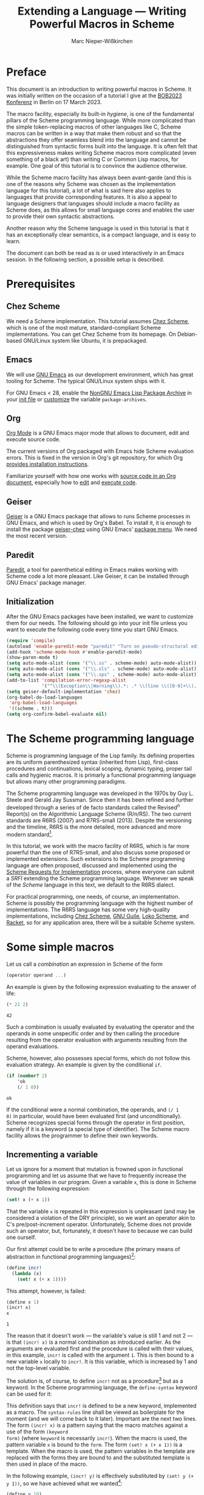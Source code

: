 #+TITLE: Extending a Language --- Writing Powerful Macros in Scheme
#+AUTHOR: Marc Nieper-Wißkirchen
#+EMAIL: marc@nieper-wisskirchen.de

#+PROPERTY: header-args:scheme :session *session*

* Preface

This document is an introduction to writing powerful macros in Scheme.
It was initially written on the occasion of a tutorial I give at the
[[https://bobkonf.de/2023/en/][BOB2023 Konferenz]] in Berlin on 17 March 2023.

The macro facility, especially its built-in /hygiene/, is one of the
fundamental pillars of the Scheme programming language.  While more
complicated than the simple token-replacing macros of other languages
like C, Scheme macros can be written in a way that make them robust
and so that the abstractions they offer seamless blend into the
language and cannot be distinguished from syntactic forms built into
the language.  It is often felt that this expressiveness makes writing
Scheme macros more complicated (even something of a black art) than
writing C or Common Lisp macros, for example.  One goal of this
tutorial is to convince the audience otherwise.

While the Scheme macro facility has always been avant-garde (and this
is one of the reasons why Scheme was chosen as the implementation
language for this tutorial), a lot of what is said here also applies
to languages that provide corresponding features.  It is also a appeal
to language designers that languages should include a macro facility
as Scheme does, as this allows for small language cores and enables
the user to provide their own syntactic abstractions.

Another reason why the Scheme language is used in this tutorial is
that it has an exceptionally clear semantics, is a compact language,
and is easy to learn.

The document can both be read as is or used interactively in an Emacs
session.  In the following section, a possible setup is described.

* Prerequisites

** Chez Scheme

We need a Scheme implementation.  This tutorial assumes [[https://cisco.github.io/ChezScheme/][Chez Scheme]],
which is one of the most mature, standard-compliant Scheme
implementations.  You can get Chez Scheme from its homepage.  On
Debian-based GNU/Linux system like Ubuntu, it is prepackaged.

** Emacs

We will use [[https://www.gnu.org/software/emacs/][GNU Emacs]] as our development environment, which has great
tooling for Scheme.  The typical GNU/Linux system ships with it.

For GNU Emacs < 28, enable the [[https://elpa.nongnu.org/][NonGNU Emacs Lisp Package Archive]] in
your [[https://www.gnu.org/software/emacs/manual/html_node/emacs/Init-File.html][init file]] or [[https://www.gnu.org/software/emacs/manual/html_node/emacs/Easy-Customization.html][customize]] the variable ~package-archives~.

** Org

[[https://orgmode.org/][Org Mode]] is a GNU Emacs major mode that allows to document, edit and
execute source code.

The current versions of Org packaged with Emacs hide Scheme evaluation
errors.  This is fixed in the version in Org's git repository, for
which Org [[https://orgmode.org/org.html#Installation][provides installation instructions]].

Familiarize yourself with how one works with [[https://orgmode.org/org.html#Working-with-Source-Code][source code in an Org
document]], especially how to [[https://orgmode.org/org.html#Editing-Source-Code][edit]] and [[https://orgmode.org/org.html#Evaluating-Code-Blocks][execute code]].

** Geiser

[[https://www.nongnu.org/geiser/][Geiser]] is a GNU Emacs package that allows to runs Scheme processes in
GNU Emacs, and which is used by Org's Babel.  To install it, it is
enough to install the package [[https://gitlab.com/emacs-geiser/chez/-/blob/master/geiser-chez.el][geiser-chez]] using GNU Emacs' [[https://www.gnu.org/software/emacs/manual/html_node/emacs/Package-Menu.html][package
menu]].  We need the most recent version.

** Paredit

[[https://paredit.org/][Paredit]], a tool for parenthetical editing in Emacs makes working with
Scheme code a lot more pleasant.  Like Geiser, it can be installed
through GNU Emacs' package manager.

** Initialization

After the GNU Emacs packages have been installed, we want to customize
them for our needs.  The following should go into your init file
unless you want to execute the following code every time you start GNU
Emacs.

#+BEGIN_SRC emacs-lisp :results none
  (require 'compile)
  (autoload 'enable-paredit-mode "paredit" "Turn on pseudo-structural editing of Lisp code" t)
  (add-hook 'scheme-mode-hook #'enable-paredit-mode)
  (show-paren-mode t)
  (setq auto-mode-alist (cons '("\\.ss" . scheme-mode) auto-mode-alist))
  (setq auto-mode-alist (cons '("\\.sls" . scheme-mode) auto-mode-alist))
  (setq auto-mode-alist (cons '("\\.sps" . scheme-mode) auto-mode-alist))
  (add-to-list 'compilation-error-regexp-alist
               '("^\\(Exception\\|Warning\\).*: .* \\(line \\([0-9]+\\), char \\([0-9]+\\) of \\(.*\\)\\)" 5 3 4 nil 2))
  (setq geiser-default-implementation 'chez)
  (org-babel-do-load-languages
   'org-babel-load-languages
   '((scheme . t)))
  (setq org-confirm-babel-evaluate nil)
#+END_SRC

* The Scheme programming language

Scheme is programming language of the Lisp family.  Its defining
properties are its uniform parenthesized syntax (inherited from Lisp),
first-class procedures and continuations, lexical scoping, dynamic
typing, proper tail calls and hygienic macros.  It is primarly a
functional programming language but allows many other programming
paradigms.

The Scheme programming language was developed in the 1970s by Guy
L. Steele and Gerald Jay Sussman.  Since then it has been refined and
further developed through a series of de facto standards called the
Revised^{/n/} Report(s) on the Algorithmic Language Scheme (R/n/RS).
The two current standards are R6RS (2007) and R7RS-small (2013).
Despite the versioning and the timeline, R6RS is the more detailed,
more advanced and more modern standard[fn:1].

In this tutorial, we work with the macro facility of R6RS, which is
far more powerful than the one of R7RS-small, and also discuss some
proposed or implemented extensions.  Such extensions to the Scheme
programming language are often proposed, discussed and implemented
using the [[https://srfi.schemers.org/][Scheme Requests for Implementation]] process, where everyone
can submit a /SRFI/ extending the Scheme programming language.
Whenever we speak of the /Scheme/ language in this text, we default to
the R6RS dialect.

For practical programming, one needs, of course, an implementation.
Scheme is possibly the programming language with the highest number of
implementations.  The R6RS language has some very high-quality
implementations, including [[https://cisco.github.io/ChezScheme/][Chez Scheme]], [[https://www.gnu.org/software/guile/][GNU Guile]], [[https://scheme.fail/][Loko Scheme]], and [[https://racket-lang.org/][Racket]],
so for any application area, there will be a suitable Scheme system.

* Some simple macros

Let us call a /combination/ an expression in Scheme of the form

#+BEGIN_SRC scheme :eval no
  (operator operand ...)
#+END_SRC

An example is given by the following expression evaluating to the answer of life:

#+BEGIN_SRC scheme :exports both :wrap example
  (* 21 2)
#+END_SRC

#+RESULTS:
#+begin_example
42
#+end_example

Such a combination is usually evaluated by evaluating the operator and
the operands in some unspecific order and by then calling the
procedure resulting from the operator evaluation with arguments
resulting from the operand evaluations.

Scheme, however, also possesses special forms, which do not follow
this evaluation strategy.  An example is given by the conditional ~if~.
#+BEGIN_SRC scheme :exports both :wrap example
  (if (number? 2)
      'ok
      (/ 1 0))
#+END_SRC

#+RESULTS:
#+begin_example
ok
#+end_example

If the conditional were a normal combination, the operands, and ~(/ 1
0)~ in particular, would have been evaluated first (and
unconditionally).  Scheme recognizes special forms through the
operator in first position, namely if it is a keyword (a special type
of identifier).  The Scheme macro facility allows the programmer to
define their own keywords.

** Incrementing a variable

Let us ignore for a moment that mutation is frowned upon in functional
programming and let us assume that we have to frequently increase the
value of variables in our program.  Given a variable ~x~, this is done
in Scheme through the following expression:
#+BEGIN_SRC scheme :eval no
  (set! x (+ x 1))
#+END_SRC
That the variable ~x~ is repeated in this expression is unpleasant
(and may be considered a violation of the DRY principle), so we want
an operator akin to C's pre/post-increment operator.  Unfortunately,
Scheme does not provide such an operator, but, fortunately, it doesn't
have to because we can build one ourself.

Our first attempt could be to write a procedure (the primary means of
abstraction in functional programming languages)[fn:4]:
#+BEGIN_SRC scheme :results silent
  (define incr!
    (lambda (x)
      (set! x (+ x 1))))
#+END_SRC

This attempt, however, is failed:
#+BEGIN_SRC scheme :exports both :wrap example
  (define x 1)
  (incr! x)
  x
#+END_SRC

#+RESULTS:
#+begin_example
1
#+end_example

The reason that it doesn't work --- the variable's value is still 1
and not 2 --- is that ~(incr! x)~ is a normal combination as
introduced earlier.  As the arguments are evaluated first and the
procedure is called with their values, in this example, ~incr!~ is
called with the argument ~1~.  This is then bound to a new variable
~x~ locally to ~incr!~.  It is this variable, which is increased by 1
and not the top-level variable.

The solution is, of course, to define ~incr!~ not as a procedure[fn:2]
but as a keyword.  In the Scheme programming language, the
~define-syntax~ keyword can be used for it:

#+BEGIN_SRC scheme :exports :results silent
  (define-syntax incr!
    (syntax-rules ()
      ((incr! x)
       (set! x (+ x 1)))))
#+END_SRC

This definition says that ~incr!~ is defined to be a new keyword,
implemented as a macro.  The ~syntax-rules~ line shall be viewed as
boilerplate for the moment (and we will come back to it later).
Important are the next two lines.  The form ~(incr! x)~ is a pattern
saying that the macro matches against a use of the form ~(keyword
form)~ (where ~keyword~ is necessarily ~incr!~).  When the macro is
used, the pattern variable ~x~ is bound to the ~form~.  The form
~(set! x (+ x 1))~ is a template.  When the macro is used, the pattern
variables in the template are replaced with the forms they are bound
to and the substituted template is then used in place of the macro.

In the following example, ~(incr! y)~ is effectively substituted by
~(set! y (+ y 1))~, so we have achieved what we wanted[fn:3]:

#+BEGIN_SRC scheme :exports both :wrap example
  (define y 10)
  (incr! y)
  y
#+END_SRC

#+RESULTS:
#+begin_example
11
#+end_example

As a side note, we see from the discussion that ~set!~ is another
keyword (like ~if~, it cannot be a procedure for the same reasons why
our attempt to write ~incr!~ as a procedure doesn't work).

As any other identifier in Scheme, the identifier ~set!~ can also be
rebound as in the following example:

#+BEGIN_SRC scheme :exports both :wrap example
  (let ([set! (lambda (x y) (+ x y))])
    (define x 1)
    (set! x 2))
#+END_SRC

#+RESULTS:
#+begin_example
3
#+end_example

In the body of the ~let~ form, ~set!~ has lost its usual meaning and
is bound to a procedure adding its two arguments.  It is most
interesting to see what happens when we use our ~incr!~ macro, which
refers to ~set!~, in the body of the ~let~ form:

#+BEGIN_SRC scheme :exports both :wrap example
  (let ([set! (lambda (x y) (/ 1 0))])
    (define x 1)
    (incr! x)
    x)
#+END_SRC

#+RESULTS:
#+begin_example
2
#+end_example

This example yields the correct result ~2~, although calling ~set!~
within the ~let~ body would raise an exception.  The reason for this
is the already mentioned hygiene of Scheme macros.  The identifier
~set!~ in the output of the ~incr!~ macro didn't occur in its input
but came from the macro definition.  Scheme macro hygiene now ensures
that it still refers to the lexical binding it had where it occured in
the program source.  Note that the C preprocessor --- as an example
for a very simple, if not primitive macro facility --- wouldn't have
ensured it.  Whether a C macro works correctly or not often depends on
the lexical environment of the macro use site.

We say that hygienic Scheme macros are referentially transparent.
This is already known from procedures in functional programming
languages and lexical scoping:

#+BEGIN_SRC scheme :results scalar :exports both :wrap example
  (define f
    (let ([x 1])
      (lambda () x)))

  (list (f)
        (let ([x 2])
          (f)))
#+END_SRC

#+RESULTS:
#+begin_example
(1 1)
#+end_example

Wherever the procedure ~f~ is called, it always evaluates to ~1~.

We finish this subsection with another example of hygiene:

#+BEGIN_SRC scheme :exports both :wrap example
  (let ([set! 2])
    (incr! set!)
    set!)
#+END_SRC

#+RESULTS:
#+begin_example
3
#+end_example

The result, which is the increment of the original value of the
variable ~set!~ by one, can again be explained by hygiene and by
distinguishing the identifier ~set!~ that appears in the macro use and
the same-named identifier ~set!~ appearing in the macro source.
Without distinguishing both, the macro use ~(incr! set!)~ is
transcribed to ~(set! set! (+ set! 1))~.  In this transcription, the
first ~set!~ originates from the macro transformer and thus still
refers to the lexical binding it had at that place.  The other two
occurrences of ~set!~ are copies from the macro input and thus refer
to the lexical binding of ~set!~ as a let-bound variable.

** A tracing ~let~

Simple loops are often written using the named ~let~ form as in the following example:
#+BEGIN_SRC scheme :results silent
  (define fact
    (lambda (n)
      (let f ([n n] [a 1])
        (if (zero? n)
            a
            (f (- n 1) (* a n))))))
#+END_SRC

In order to facilitate debugging, let us define a version of the named
~let~ form that prints the arguments with which the loop recursion is
entered and with which it is exited[fn:5].  As ~let~ is a special
form, this has to be a special form as well, so let us write our second macro:

#+BEGIN_SRC scheme :results silent
  ;; A form of a named let that prints information about each recursive
  ;; call.
  (define-syntax trace-let
    (syntax-rules ()
      [(trace-let name ([var expr] ...) body1 ... body2)
       (let f ([depth 0] [var expr] ...)
         (define name
           (lambda (var ...)
             (f (+ depth 1) var ...)))
         (indent depth)
         (display "(")
         (display 'name)
         (begin
           (display " ")
           (display var))
         ...
         (display ")")
         (newline)
         (call-with-values
             (lambda ()
               body1 ... body2)
           (lambda val*
             (indent depth)
             (fold-left
              (lambda (sep val)
                (display sep)
                (display val)
                " ")
              "" val*)
             (newline)
             (apply values val*))))]))

  ;; Helper procedure referenced by the macro output of the macro above.
  (define indent
    (let ([pattern "| "])
      (lambda (depth)
        (do ([i 0 (+ i 1)])
            ((> i depth))
          (display (string-ref pattern (mod i 2)))))))
#+END_SRC

In this macro, the pattern is given by ~(trace-let name ([var expr]
...) body1 ... body2)~, while the template makes up the bulk of the
macro.  Already in the pattern, we see a new syntax, the ellipsis
~...~.  It means that the subpattern preceding it may appear repeated
zero or more times in the input.  When such a subpattern is matched,
the contained pattern variables represent lists of forms.

In the template, the ellipsis means to repeat the preceding
subtemplate as many times as the pattern variables contained in it
represent forms.  For this to work, every such subtemplate has to
contain at least one pattern variable, obviously, and all pattern
variables contained in it have to represent lists of forms of the same
length.

Note the occurrence of ~begin~ in the macro.  Normally, in a procedure
body, ~(begin expression ...)~ is equivalent to the list of
~expressions~, here, however, we have to use it.  The reason is that
following ellipsis refers the immediately preceding subtemplate, so it
is crucial that the two display commands (which we both want to
repeated once per variable) appear in a single form.

When we run the following test, we see the given result printed.

#+BEGIN_SRC scheme :exports both :results output :wrap example
  (define fact
    (lambda (n)
      (trace-let f ([n n])
        (if (zero? n)
            1
            (* (f (- n 1)) n)))))
  (fact 3)
#+END_SRC

#+RESULTS:
#+begin_example
|(f 3)
| (f 2)
| |(f 1)
| | (f 0)
| | 1
| |1
| 2
|6
#+end_example

We can demonstrate another facet of hygiene with this particular
macro.  In the macro template, which is part of the macro's source,
the identifier ~f~ is introduced and is bound by ~let~ appearing next
to in the source.  In the particular use of the macro above, the
pattern variable ~name~ represents another identifier name ~f~, namely
the identifier with that name that appears in the macro use.  Although
~f~ coming from the macro use is bound in the macro output within the
scope of the binding of ~f~ coming from the macro text, it does not
shadow the other ~f~ as this would be a violation of hygiene.
Instead, the identifier ~f~ coming from the macro text is renamed by
the Scheme macro expander, at least conceptually (as it isn't inserted
as a free identifier, the precise name obviously doesn't matter).

The ellipsis can also be used to turn our ~incr!~ macro into one that
accepts more than one variable to increment:

#+BEGIN_SRC scheme :results silent
  (define-syntax incr!
    (syntax-rules ()
      ((incr! x ...)
       (begin
         (set! x (+ x 1))
         ...))))
#+END_SRC

Let us briefly test our new extended macro:

#+BEGIN_SRC scheme :results scalar :exports both :wrap example
  (define x 10)
  (define y 20)
  (incr! x y)
  (list x y)
#+END_SRC

#+RESULTS:
#+begin_example
(11 21)
#+end_example

The role of ~begin~ in the macro definition of the extended ~incr!~
differs from the role in our previous use of ~begin~.  Here it is used
to solve the problem that the template that prescribes the macro
output has to be a single form.

One can also write the multi-variable ~incr!~ macro without the
ellipsis by letting the macro expand into itself.  This is not
necessarily how one would do it, but here it serves as a demonstration
for further macro techniques:

#+BEGIN_SRC scheme :results silent
  (define-syntax incr!
    (syntax-rules ()
      ((incr!)
       (values))
      ((incr! x . x*)
       (begin
         (set! x (+ x 1))
         (incr! . x*)))))
#+END_SRC

First of all, this is our first macro with two transcription /rules/,
where each rule consists of a pattern and of a template.  The pattern
of the first rule is ~(incr!)~, the pattern of the second rule is
~(incr! x . x*)~.  Scheme's macro expander tries to match the macro
input against the patterns in the order in which the patterns appear
in the ~syntax-rules~ form.

The second new thing is a a pattern of the form ~(incr! x . x*)~,
which matches an (improper) list of at least two elements, the first
being the macro keyword and the second one being bound to the pattern
variable ~x~.  The rest arguments are bound as an (improper) list to
the pattern variable ~x*~.

Finally, this example demonstrates a recursive macro, that is a macro
that transforms the input into an instance of itself.  As long as the
output of a macro use involves a new macro use (possibly with the same
keyword), the Scheme expander continues with transcribing the macro.

Let us not forget to test the new version of the macro:

#+BEGIN_SRC scheme :results scalar :exports both :wrap example
  (define x 100)
  (define y 200)
  (incr! x y)
  (list x y)
#+END_SRC

#+RESULTS:
#+begin_example
(101 201)
#+end_example

** Accessing vector locations through variables

A /vector/ in Scheme is a collection of locations in the store that
can be linearly addressed.  A new vector can be allocated with the
~vector~ procedure:

#+BEGIN_SRC scheme :results scalar :exports both :wrap example
  (define v (vector 1 2 3))
  v
#+END_SRC

#+RESULTS:
#+begin_example
#(1 2 3)
#+end_example

Vector elements can be retrieved using ~vector-ref~ and mutated using ~vector-set!~:

#+BEGIN_SRC scheme :results scalar :exports both :wrap example
  (vector-ref v 2)
#+END_SRC

#+RESULTS:
#+begin_example
3
#+end_example

#+BEGIN_SRC scheme :results scalar :exports both :wrap example
  (vector-set! v 1 4)
  v
#+END_SRC

#+RESULTS:
#+begin_example
#(1 4 3)
#+end_example

Assume that we want to use our ~incr!~ macro to increase the value of
one vector element.  As ~incr!~ expects a variable as its argument, we
have make the locations associated to a vector accessible as if they
were backed up by a variable.  Another feature of the (R6RS) macro
system comes to our rescue:

#+BEGIN_SRC scheme :results scalar :exports both :wrap example
  (define-syntax v1
    (identifier-syntax
     [v1 (vector-ref v 1)]
     [(set! v1 expr) (vector-set! v 1 expr)]))
  (incr! v1)
  v
#+END_SRC

#+RESULTS:
#+begin_example
#(1 6 3)
#+end_example

This macro isn't written with ~syntax-rules~ but uses
~identifier-syntax~.  This is used to declare a keyword, ~v1~ in our
case, that is transcribed differently, depending on whether it appears
in the form ~v1~ or in the form ~(set! v1 expr)~ in the source code.

To access the zeroth or the second element of the vector ~v~, we could
define identifier macros ~v0~ and ~v2~ similar to ~v1~ but this would
mean mostly duplicating code and violating the DRY principle.  A
better approach is to use the Scheme macro system once more.  We
define a macro that, when used, defines a customized macro[fn:6]:

#+BEGIN_SRC scheme :results silent
  (define-syntax define-vector-reference
    (syntax-rules ()
      [(define-vector-reference var vec-expr idx-expr)
       (begin
         (define vec vec-expr)
         (define idx idx-expr)
         (define-syntax var
           (identifier-syntax
            [var (vector-ref vec idx)]
            [(set! var expr) (vector-set! vec idx expr)])))]))
#+END_SRC

We can now use this macro as follows:

#+BEGIN_SRC scheme :results scalar :exports both :wrap example
  (define-vector-reference initial-element v 0)
  (incr! initial-element)
  v
#+END_SRC

#+RESULTS:
#+begin_example
#(2 6 3)
#+end_example

Note that the arguments ~vec-expr~ and ~idx-expr~ can stand for
arbitrary expressions.  We evaluate these expressions once and store
their values in the variables ~vec~ and ~idx~ (which will be suitably
renamed by the macro expander so that they won't clash with user
defined identifiers with the same name).  If we didn't do this but
used ~vec-expr~ and ~idx-expr~ everywhere in place where ~vec~ and
~idx~ appeared in the defined macro, the vector and the index
expressions would be evaluated every time, the vector reference
variable would be accessed.

* Syntax objects

The Scheme reports define hygiene and referential transparency for
macros as follows:

- If a macro transformer inserts a binding for an identifier (variable
  or keyword) not appearing in the macro use, the identifier is in
  effect rename throughout its scope to avoid conflicts with other
  identifiers.

- If a macro transformer inserts a free reference to an identifier,
  the reference refers to the binding that was visible where the
  transformer was specified, regardless of any local bindings that may
  surround the use of the macro.

The examples of the previous section make it hopefully a bit clear
what is meant by these two points.  Nevertheless, one may think that
there still must be some magic at work and that it will be impossible
to prove anything about these macros.  The purpose of this section is
to disassemble everything and to explain what is going on under the
hood.

** Identifiers

The Lisp languages, and thus Scheme as well, are homoiconic
programming languages, which means that if the program's internal
representation is a datum of the language.  In first approximation,
the internal representation of a Scheme expression (as of a Scheme
program) is a Scheme datum value.  For example, the program
(expression)

#+BEGIN_SRC scheme :eval no
  (let ([x 1])
    (+ x 2))
#+END_SRC

is represented by a list whose first element is the symbol ~let~,
whose second element is a list of a list with two elements and whose
third element is a list of the three data ~+~, ~x~, and ~2~.

Due to existence of hygienic macros we have to amend this traditional
picture.  Consider the following example.

#+BEGIN_SRC scheme :eval no
  (let ([set! 10])
    (incr! set!)
    set!)
#+END_SRC

To evaluate the ~let~ expression, the macro use of ~incr!~ has to be
expanded first.  After the expansion, the expression would look like

#+BEGIN_SRC scheme :eval no
  (let ([set! 10])
    (set! set! (+ set! 1))
    set!)
#+END_SRC

if Scheme expressions were represented by Scheme datum values and
within, identifiers were represented by symbols.  It is obvious that
this cannot be how the Scheme expander works because there would be no
way to tell which copy of the symbol ~set!~ refers to which binding.
The point is that identifiers cannot be represented by symbols, which
only have a symbolic name.  Instead, to an /identifier/ both a
symbolic name and a lexical context are associated.  When the binding
of an identifier is looked up, it is looked up in the lexical context
associated with it.

In Scheme, symbols are first-class values.  The can be created using
the syntax ~(quote name)~, which can be abbreviated to ~'name~:

#+BEGIN_SRC scheme :results scalar :exports both :wrap example
  'red
#+END_SRC

#+RESULTS:
#+begin_example
red
#+end_example

The same is true for identifiers.  They are created just like symbols
but use the syntax ~(syntax identifier)~, which can be abbreviated to
~#'identifier~, instead:

#+BEGIN_SRC scheme :results scalar :exports both :wrap example
  #'x
#+END_SRC

#+RESULTS:
#+begin_example
#<syntax x>
#+end_example

(The format of the output, ~#<syntax x>~, is implementation-specific,
because identifiers are not Scheme datum values and thus have no
standardized or faithful written representation.)

Evaluating of the form ~(syntax x)~ (or ~#'x~) means the following for
the Scheme system: construct and return an identifier with the
symbolic name ~x~ and with the lexical context at the place of the ~x~
appearing in the ~syntax~ form.  We have to be aware of that the term
~identifier~ can be used in two (slightly) different contexts: When we
refer to ~set!~ as an identifier in the example above, we speak about
a token being part of the code.  When we refer to the expression ~#'x~
evaluating to an identifier, we speak about a value of the language.
The expression ~#'x~ contains an identifier in the first sense
(speaking about the language) and evaluates to an identifier (as a
value of the language).

The procedure ~syntax->datum~ can be used to convert an identifier to
a symbol, namely its underlying symbolic name:

#+BEGIN_SRC scheme :results scalar :exports both :wrap example
  (syntax->datum #'x)
#+END_SRC

#+RESULTS:
#+begin_example
x
#+end_example

There are no standard procedures that allow us to look up the binding
of an identifier, but we can compare identifiers.  Scheme defines two
equivalence relations, realized by the predicates ~bound-identifier=?~
and ~free-identifier=?~.  Two identifiers are "~bound-identifier=?~"
if they are interchangeable when they appear bound in the output of a
macro.  Two identifiers are "~free-identifier=?~" if they are
interchangeable when they appear free in the output of a macro.
Neither equivalence implies the other.  It will become clearer in the
course of this tutorial what this means, but some experiments will
already give some understanding:

#+BEGIN_SRC scheme :results scalar :exports both :wrap example
  (list (bound-identifier=? #'x #'x) (bound-identifier=? #'x #'y))
#+END_SRC

#+RESULTS:
#+begin_example
(#t #f)
#+end_example

The two identifiers to which the two evaluations of ~#'x~ in the first
argument to ~list~ evaluate are therefore "~bound-identifier=?~" while
the differently named identifiers ~#'x~ and ~#'y~ (more precisely: the
identifiers returned by these expressions) are not.  It is tempting to
say that the two (or three) instances of ~#'x~ evaluate to the /same/
identifier, but for this to make sense, some equivalence relation
would have had to be fixed earlier.

Let us now consider two simple examples for ~free-identifier=?~:

#+BEGIN_SRC scheme :results scalar :exports both :wrap example
  (let ([x 1])
    (free-identifier=? #'x #'x))
#+END_SRC

#+RESULTS:
#+begin_example
#t
#+end_example

If the identifiers to both instances of ~#'x~ evaluate were inserted
in the code as free identifiers they both would refer to the variable
binding of the identifier ~x~ introduced by ~let~.

The second example is a bit more interesting:

#+BEGIN_SRC scheme :results scalar :exports both :wrap example
  (let ([x 1]
        [y 1])
    (free-identifier=? #'x #'y))
#+END_SRC

#+RESULTS:
#+begin_example
#f
#+end_example

The answer is ~#f~ (for false) because although the values of the two
variables ~x~ and ~y~ are both initialized to ~1~ they are bound to
different locations in the store (which can be exhibited by mutating
one of the two variables.

So far, in all examples ~bound-identifier=?~ seems to give the same
result as ~free-identifier=?~.  That this is not true is shown in the
next example.

#+BEGIN_SRC scheme :results scalar :exports both :wrap example
  (let ([x 1])
    (define outer-x #'x)
    (let ([x 2])
      (define inner-x #'x)
      (list (bound-identifier=? outer-x inner-x)
            (free-identifier=? outer-x inner-x))))
#+END_SRC

#+RESULTS:
#+begin_example
(#t #f)
#+end_example

Inserting ~inner-x~ as a free identifier would not be equivalent to
inserting ~outer-x~ because the former would refer to the binding of
the variable with value ~2~ and the latter to the binding of the
variable with value ~1~.  Thus identifiers that are
"~bound-identifier=?~" are not necessarily "~free-identifier~".  We
hope that the connection of ~free-identifier=?~ to the second hygiene
condition, the one about inserting free references to an identifier,
is apparent.

Again so far, it seems that identifiers are "~bound-identifier=?~" if
and only if they have the same symbolic name.  One implication is
correct, namely that identifiers that are interchangeable as bound identifiers
must have the same symbolic name, but the other implication is not.  To show this, we have to employ a macro:

#+BEGIN_SRC scheme :results scalar :exports both :wrap example
  (let ([x 1])
    (let-syntax
        ([outer-x (identifier-syntax #'x)])
      (define inner-x #'x)
      (list (bound-identifier=? outer-x inner-x)
            (free-identifier=? outer-x inner-x))))
#+END_SRC

#+RESULTS:
#+begin_example
(#f #t)
#+end_example

Two remarks about the example code are in order before we discuss the
result.  The binding form ~let-syntax~ is to ~let~ as ~define-syntax~
is to ~define~; in other words, it allows us to locally bind keywords
to macro (transformers).  Furthermore, we employ a short form of
~identifier-syntax~ here, which defines no ~set!~ semantics but just
replaces an occurrence of the keyword ~outer-x~ with ~#'x~.

Both the identifier ~x~ in the definition of the macro ~outer-x~ and
the identifier ~x~ in the definition of the variable ~inner-x~ refer
to the binding of ~x~ introduced by the outer ~let~, which explains
that the values of ~outer-x~ and ~inner-x~ are "~free-identifier=?~".
But they are not "~bound-identifier=?~", so this example shows that
identifiers that "~free-identifier=?~" need not necessarily be
"~bound-identifier=?~".

The reason why they cannot be "~bound-identifier=?~" is that the first
hygiene condition about inserting bindings for an identifier would be
violated otherwise.  Consider the following example:

#+BEGIN_SRC scheme :results scalar :exports both :wrap example
  (let-syntax
      ([add1
        (syntax-rules ()
          [(add1 y)
           (let ([x 1])
             (+ x y))])])
    (let ([x 2])
      (add1 x)))
#+END_SRC

#+RESULTS:
#+begin_example
3
#+end_example

The identifier ~x~ appearing in the macro template is inserted as a
bound identifier in the macro output and thus is in effect renamed to
avoid conflict with the identifier ~x~ appearing in the macro use.
Renaming means that the two identifiers named ~x~ cannot be
"~bound-identifier=?~" because they would otherwise be interchangeable
as bound identifiers.

Scheme implements this hygiene condition by assigning to identifiers
besides their symbolic name and their lexical context another
property, namely their historic context (or just history)[fn:7].  The
history of an identifier is the information when the identifier was
first introduced in the program.  All identifiers in the program
source have the same history --- they were already there when the
program was started.  An identifier introduced by a macro
transformation (as part of its output) has a different history than
identifiers that were already present in the program source.
Identifiers introduced by different macro transformations have
different histories and all identifiers introduced by the same macro
transformation have the same history.

Let us take another view at this example:

#+BEGIN_SRC scheme :results scalar :exports both :wrap example
  (let ([x 1])
    (let-syntax
        ([outer-x (identifier-syntax #'x)])
      (define inner-x #'x)
      (list (bound-identifier=? outer-x inner-x)
            (free-identifier=? outer-x inner-x))))
#+END_SRC

The identifier ~x~ appears three times in the source.  All three
identifiers have the same history.  When the macro ~outer-x~ is
expanded, the identifier ~x~ is introduced in the macro output (as
part of the expression ~#'x~) and this particular identifier was not
part of the macro input, so the introduced identifier ~x~ has a
different history than the identifier to which ~inner-x~ is bound.

We are now in a situation to give alternative definitions for
~bound-identifier=?~ and ~free-identifier=?~: Two identifiers are
"~bound-identifier=?~" if they have the same symbolic name and the
same history.  Two identifiers are "~free-identifier=?~" if they refer
to the same binding in their respective lexical contexts.  (An unbound
identifier is, by definition, "~free-identifier=?~" to another
identifier if the other identifier is also unbound and has the same
symbolic name.)

Scheme also allows to fudge identifiers.  The procedure
~datum->syntax~ can turn a symbol into an identifier with that
symbolic name.  For that, the user has to provide a lexical context
and a history.  This is done by giving a "template" identifier from
which the context is taken.

#+BEGIN_SRC scheme :results scalar :exports both :wrap example
  (let ([x 1])
    (define outer-x #'x)
    (let ([x 2])
      (define outer (datum->syntax outer-x 'x))
      (list (bound-identifier=? outer-x outer)
            (free-identifier=? outer-x outer))))
#+END_SRC

#+RESULTS:
#+begin_example
(#t #t)
#+end_example

In this example, the identifier ~outer~ is an identifier with the
symbolic name ~x~ and with the context as if it was introduced where
~x~ appears in the definition of ~outer-x~.

In the following example, the fudged identifier with the symbolic name
~y~ has the same history as the identifier ~x~ appearing the macro use
of ~as-y~, and thus the same history as the identifier ~y~ appearing
in the call to ~bound-identifier=?~.

#+BEGIN_SRC scheme :results scalar :exports both :wrap example
  (let-syntax
      ([as-y
        (syntax-rules ()
          [(as-y x) (datum->syntax #'x 'y)])])
    (bound-identifier=? #'y (as-y x)))
#+END_SRC

#+RESULTS:
#+begin_example
#t
#+end_example

** Constructing syntax objects

In the previous section we learned that Scheme code cannot be
represented by a Scheme datum value (a Scheme value that has a written
representation like a list, a number, or a symbol), at least not
during the expansion process, as identifiers cannot be represented by
symbols.

The objects that do represent Scheme forms are called /syntax
objects/.  The basic idea is that a syntax object is like a datum
value but with identifiers instead of symbols.  So a list of
identifiers or a vector of a number and an identifier, or a single
string or identifier are all syntax objects.  Moreover, there can be a
/wrap/ around a nonidentifier syntax object.

Formally, syntax objects can inductively be defined as follows:

- A nonpair, nonvector, or nonsymbol value is a syntax object.
- A pair of syntax objects is a syntax object.
- A vector of syntax objects is a syntax object.
- An identifier is a syntax object.
- A wrapped nonpair, nonvector, or nonsymbol value is a syntax object.
- A wrapped pair or vector of syntax objects is a syntax object.

To each syntax object corresponds a (datum) value by stripping all
wraps and converting all identifiers to their symbolic names.  The
Scheme procedure that does this conversion is ~syntax->datum~.  We
have already seen it converting identifiers to symbols.  It is also
used in effect by the ~quote~ special form: When Scheme evaluates an
expression like ~(quote (1 2 foo))~, the (internal) procedure
responsible for expanding or evaluating this expression will receive a
syntax object whose underlying datum value is ~(1 2 foo)~ and will
evaluate to this underlying value.

We can construct the syntax object in the above example as a Scheme value:

#+BEGIN_SRC scheme :results scalar :exports both :wrap example
  (list 1 2 #'foo)
#+END_SRC

#+RESULTS:
#+begin_example
(1 2 #<syntax foo>)
#+end_example

It is a syntax object because it is a list of syntax objects (and
Scheme lists are built from pairs and the empty list) and it has the
expected corresponding (datum) value:

#+BEGIN_SRC scheme :results scalar :exports both :wrap example
  (syntax->datum (list 1 2 #'foo))
#+END_SRC

#+RESULTS:
#+begin_example
(1 2 foo)
#+end_example

The predicate ~identifier?~ is a Scheme procedure that can be used to
test whether a syntax object is an identifier or not:

#+BEGIN_SRC scheme :results scalar :exports both :wrap example
  (list (identifier? 1) (identifier? (list #'x)) (identifier? #'x))
#+END_SRC

#+RESULTS:
#+begin_example
(#f #f #t)
#+end_example

In the previous section, we saw how to use ~syntax~ keyword
(abbreviated by ~#'~) can be used to create identifiers.  In fact, the
argument to the ~syntax~ keyword does not have to be symbol but can be
any datum, so a ~syntax~ expression can be used to build more
complicated syntax objects:

#+BEGIN_SRC scheme :results scalar :exports both :wrap example
  (syntax (1 2 foo))
#+END_SRC

#+RESULTS:
#+begin_example
#<syntax (1 2 foo)>
#+end_example

As the result shows, this is a wrapped syntax object, namely a wrapped
list (of syntax objects).  The Scheme system uses the wrap to attach
source location information to the syntax object (facilitating
debugging), and the expander makes use of the fact that syntax objects
can be opaque (wrapped) to provide optimal algorithmic complexity for
the expansion process.

Whether wrapped or not, we can apply ~syntax->datum~ on this syntax object:

#+BEGIN_SRC scheme :results scalar :exports both :wrap example
  (syntax->datum #'(1 2 foo))
#+END_SRC

#+RESULTS:
#+begin_example
(1 2 foo)
#+end_example

Here, we used again the abbreviation ~#'~ for ~syntax~.

** Destructing syntax objects

The syntax object returned by ~#'(1 2 foo)~ cannot be destructed using
list procedures like ~car~ and ~cdr~ although it represents a list as
it is wrapped.  Scheme offers a special form, ~syntax-case~ to
destruct syntax objects.  A ~syntax-case~ form contains clauses, each
consisting of a pattern of the form we already saw in connection with
~syntax-rules~ and an expression.  An input syntax object is matched
against the patterns in order and the expression corresponding to the
first pattern that matches is evaluated:

#+BEGIN_SRC scheme :results scalar :exports both :wrap example
  (syntax-case #'(1 2 foo) ()
    [(a b) 'case-1]
    [(a b (c d)) 'case-2]
    [(2 b c) 'case-3]
    [(a b c d e ...) 'case-4]
    [(a b c) 'case-5]
    [x 'case-6])
#+END_SRC

#+RESULTS:
#+begin_example
case-5
#+end_example

(The empty list ~()~ appearing in the second argument of ~syntax-case~
will be explained soon and plays the same role as the empty list we
saw in our ~syntax-rules~ examples.)

The pattern of the last clause would have also matched but the
matching ends as soon as a matching clause (the fifth in this
example) is found.  (The system will raise an exception if no match
can be found.)

Let us try to distinguish the syntax objects returned by ~#'(1 2 foo)~ and ~#'(1 2 bar)~.

#+BEGIN_SRC scheme :results scalar :exports both :wrap example
  (syntax-case #'(1 2 foo) ()
    [(a b bar) 'bar]
    [(a b foo) 'foo])
#+END_SRC

#+RESULTS:
#+begin_example
bar
#+end_example

That we don't get the expected (or hoped for) result is because
~syntax-case~ (as ~syntax-rules~) does treat every identifier
appearing in a pattern as a pattern variable by default.  Thus, in the
first pattern, ~bar~ is not matched against ~foo~ but ~bar~ is bound
to ~foo~.  We can change this behavior by adding the identifiers that
we want to match literally to the list that appeared as the empty list
so far:

#+BEGIN_SRC scheme :results scalar :exports both :wrap example
  (syntax-case #'(1 2 foo) (bar foo)
    [(a b bar) 'bar]
    [(a b foo) 'foo])
#+END_SRC

#+RESULTS:
#+begin_example
foo
#+end_example

The equivalence predicate that ~syntax-case~ uses to compare an input
identifier against a literal identifier is ~free-identifier=?~.  In
the case of the example, both ~bar~ and ~foo~ are unbound and we
recall that unbound identifiers are "~free-identifier=?~" if and only
if they have the same symbolic name.  The next example demonstrates
how the binding comes into play:

#+BEGIN_SRC scheme :results scalar :exports both :wrap example
  (let ([foo 1])
    (define input
      (let ([foo 2])
        #'(1 2 foo)))
    (syntax-case input (foo)
      [(a b foo) 'match]
      [(a b c) 'no-match]))
#+END_SRC

#+RESULTS:
#+begin_example
no-match
#+end_example

We have now the tool to dispatch on the structure of a syntax object,
but what we also need is a way to get hold of the individual
components of a syntax object.  This is done with pattern variables
(~a~, ~b~, and ~c~ in the example above).  We said above that a
pattern variable is bound to the syntax object it is matched against.
This scope of this binding is the expression following the pattern in
the ~syntax-case~ clause.  Just a keywords are not ordinary variables,
pattern variables are neither.  They may only be referenced inside the
~syntax~ form as in the following example:

#+BEGIN_SRC scheme :results scalar :exports both :wrap example
  (syntax-case #'(1 x) ()
    [(1 y) #'y])
#+END_SRC

#+RESULTS:
#+begin_example
#<syntax x>
#+end_example

Here, ~#'y~ does not resolve to the identifier ~y~ (because ~y~ is
bound to a pattern variable) but to the syntax object to which ~y~ is
bound, which is the value of ~#'(1 x)~.

Mixing of pattern variables and non-pattern variable identifiers in
the same ~syntax~ expression also works:

#+BEGIN_SRC scheme :results scalar :exports both :wrap example
  (syntax-case #'(1 x) ()
    [(1 a) #'(b a)])
#+END_SRC

#+RESULTS:
#+begin_example
(#<syntax b> #<syntax x>)
#+end_example

As one can see, the result is not a wrapped syntax object but a list
of two syntax objects.  This is no coincidence.  When a pattern
variable appears in a ~syntax~ template, all the substructure in which
the pattern variable is replaced by what it was matched against, is
unwrapped, so ordinary list and vector accessor procedures can be
used.  The following is another example:

#+BEGIN_SRC scheme :results scalar :exports both :wrap example
  (syntax-case #'(1 2 3) ()
    [(1 x ...) #'(a x ... b c)])
#+END_SRC

#+RESULTS:
#+begin_example
(#<syntax a> #<syntax 2> #<syntax 3> . #<syntax (b c)>)
#+end_example

As can be seen, the pattern variable ~x~ is matched against the list
of syntax objects consisting of ~2~ and ~3~.  Up to the part (and
including it) where ~x~ is substituted, the syntax object is
unwrapped.  The ellipsis in the ~syntax~ template works as the
ellipsis in the ~syntax-rules~ templates (we will see below why this
is no coincidence).

In particular, we can use list procedures to reference
individual elements or to calculate lengthes:

#+BEGIN_SRC scheme :results scalar :exports both :wrap example
  (define syntax-length
    (lambda (stx)
      (syntax-case stx ()
        [(x ...)
         (length #'(x ...))])))

  (syntax-length #'(a b c d))
#+END_SRC

#+RESULTS:
#+begin_example
4
#+end_example

We have already seen how literals in ~syntax-case~ can be used for
literal matching of identifiers (using ~free-identifier=?~).
Otherwise, ~syntax-case~ only matches per structure.  If we want to
match structural element using special rules, /fenders/ can be used as
in the following example:

#+BEGIN_SRC scheme :results scalar :exports both :wrap example
  (syntax-case #'(define 3 (+ 1 2)) ()
    [(define id expr)
     (identifier? #'id)
     'ok]
    [_ 'error])
#+END_SRC

#+RESULTS:
#+begin_example
error
#+end_example

The fender is the expression between the pattern and the final
expression in the first clause of ~syntax-rules~.  If present, it is
evaluated when the pattern matches.  If the evaluation yields ~#f~,
this clause is skipped and matching is continued with the next clause.
The scope of the pattern variables of a pattern includes a fender if
present.

The (sub)pattern ~_~ matches anything (like a pattern variable) but
does not bind a pattern variable.

* TODO Syntax-case macros

** Macro transformers

We started this tutorial with writing macros and discussing a number
of some example of such macros.  Somehow, we seemed to have deviated
by talking about identifiers, syntax objects, and their construction
and destruction.  In this section we will see how ~syntax-case~ and
~syntax~ can be employed to write powerful macros.  In fact, they are
the building blocks of macro transformers.

To make use of the forms ~syntax-case~ and ~syntax~, we have to
understand what actually goes into a ~define-syntax~ definition.  The
general form of a syntax definition is ~(define-syntax identifier
transformer-expression)~ (the analogous holds for bindings in a
~let-syntax~ expression).  When the Scheme expanders encounters a
~define-syntax~ definition, it evaluates the ~transformer-expression~,
which is an ordinary Scheme expression.  It's value must be a macro
transformer, which is then bound to the keyword given by ~identifier~.

Now, a macro transformer is just an ordinary Scheme procedure taking
one argument, a syntax object, and returning one value, another syntax
object.  The input syntax object represents the macro use form, the
output syntax object represents the transcribed macro use.  Let us
check this:

#+BEGIN_SRC scheme :results scalar :exports both :wrap example
  (let ([x 41])
    (define-syntax always-42
      (lambda (stx)
        (syntax (+ 1 x))))

    (+ always-42
       (always-42 400)))
#+END_SRC

#+RESULTS:
#+begin_example
84
#+end_example

Independently of how the macro is used --- that is, independently of
what ~stx~ is ---, the macro transformer of this example always
returns the expression ~(+ 1 x)~ (evaluating to ~42~).  Note that we
could have equivalently written ~#'(+ 1 x)~ instead of ~syntax~.

If we want to make the macro output dependent on the macro input, we
have to employ ~syntax-case~ to destruct the input syntax object.  Let
us first define a macro transformer that uses ~syntax-case~:

#+BEGIN_SRC scheme :results silent
  (define f
    (lambda (stx)
      (syntax-case stx ()
        [(_ x ...)
         (list #'quote (list (length #'(x ...)) #'(x ...)))])))
#+END_SRC

We can test this procedure as any other procedure:

#+BEGIN_SRC scheme :results scalar :exports both :wrap example
  (f #'(q a b c))
#+END_SRC

#+RESULTS:
#+begin_example
(#<syntax quote> (3 (#<syntax a> #<syntax b> #<syntax c>)))
#+end_example

The output is thus a syntax object of the form ~(quote (n x ...))~
where the ~x~ denote the arguments following the head element of the
syntax object argument to ~f~ and ~n~ is the number of these
arguments.  The expression that yields the syntax object in the
procedure ~f~ above is not very readable.  Because of that, Scheme
also offer a ~quasisyntax~ form (abbreviated with ~#`~), which is to
~syntax~ as ~quasiquote~ is to ~quote~:

#+BEGIN_SRC scheme :results silent
  (define f
    (lambda (stx)
      (syntax-case stx ()
        [(_ x ...)
         #`(quote (#,(length #'(x ...)) x ...))])))
#+END_SRC

Even more readable becomes the expression if pattern variables are
used, which can not only be bound by ~syntax-case~ but also by
~with-syntax~, which is for pattern variables what ~let~ is for
ordinary variables:

#+BEGIN_SRC scheme :results silent
  (define f
    (lambda (stx)
      (syntax-case stx ()
        [(_ x ...)
         (with-syntax ([n (length #'(x ...))])
           #'(quote (n x ...)))])))
#+END_SRC

In fact, ~with-syntax~ is not a primitive form but can be expressed in
terms of ~syntax-case~:

#+BEGIN_SRC scheme :eval no
  (define-syntax with-syntax
    (syntax-rules ()
      [(with-syntax ([p e0] ...) e1 ... e2)
       (syntax-case (list e0 ...) ()
         [(p ...)
          (let ()
            e1 ... e2)])]))
#+END_SRC

In whatever way we write the procedure ~f~, we can then use it to
define an actual macro:

#+BEGIN_SRC scheme :results silent
  (define-syntax quote/length f)
#+END_SRC

Of course, instead of naming the macro transformer and just
referencing to it in the right hand side of ~define-syntax~, we could
have equally well written the transformer procedure expression inline.
The advantage of the former is that the transformer procedure can then
be easily tested using the usual tools, the advantage of the latter is
that it is more compact[fn:8].

Let's test our macro:

#+BEGIN_SRC scheme :results scalar :exports both :wrap example
  (quote/length a b c)
#+END_SRC

#+RESULTS:
#+begin_example
(3 a b c)
#+end_example

It should be noted that the calculation of the length, ~3~ in this
case, happens at expand-time (so in the compiler if we use one).  In
fact, a macro can be understood as a compiler for a sublanguage and
that is be plugged into the Scheme system to extend the language.

We now have amassed enough knowledge to give the definition of
~syntax-rules~.  As the right hand side of ~define-syntax~ expects a
procedure expression, a ~syntax-rules~ form must evaluate to a
procedure.  And, in fact, ~syntax-rules~ can be defined as follows:

#+BEGIN_SRC scheme :eval no
  (define-syntax syntax-rules
    (lambda (stx)
      (syntax-case stx ()
        [(_ (lit ...) [(k . p) t] ...)
         (for-all identifier? #'(lit ... k ...))
         #'(lambda (x)
             (syntax-case x (lit ...)
               [(_ . p) #'t] ...))])))
#+END_SRC

The ~syntax~ expression following the fender of the ~syntax-case~
clause shows that a ~syntax-rules~ expression evaluates to a
procedure.  There is another instance of ~syntax~ (~#'~) within the
template of the outer ~syntax~ expression.  This is because procedure
to which a ~syntax-rules~ expression evaluates outputs itself a syntax
object.

One more thing is remarkable:  Each ~syntax-rules~ pattern is of the
form ~(k . p)~; more precisely, it can only match (syntax) pairs whose
head element is an identifier, that is macro uses of exactly this
form.  Notably, the pattern variable ~k~ isn't referenced in the
output.  This is because a ~syntax-rules~ pattern ignores the pattern
variable that corresponds to the keyword position.  In particular, the
following two syntax definitions are equivalent:

#+BEGIN_SRC scheme :eval no
  (define-syntax incr!
    (syntax-rules ()
      [(incr! x) (set! x (+ x 1))]))
#+END_SRC

#+BEGIN_SRC scheme :eval no
  (define-syntax incr!
    (syntax-rules ()
      [(_ x) (set! x (+ x 1))]))
#+END_SRC

This is in contrast to a ~syntax-case~ expression, which doesn't tread
the keyword position in a special way.  This is the reason why we
often use ~_~ at the keyword position in ~syntax-case~ expressions for
macro transformers.

It is a good time to finally give the definition of our initial
~incr!~ macro in terms of ~syntax-case~:

#+BEGIN_SRC scheme :results silent
  (define-syntax incr!
    (lambda (stx)
      (syntax-case stx ()
        [(_ x)
         (identifier? #'x)
         #'(set! x (+ x 1))])))
#+END_SRC

It is instructive to go through the above definition of the
~syntax-rules~ keyword and see how the earlier definition using
~syntax-rules~ expands into the later definition using ~syntax-case~.
The only line that is not present with the ~syntax-rules~ definition
is the fender ~(identifier #'x)~, which has no equivalent for
~syntax-rules~.  This fender ensures that a syntax error is reported
early if the user tries to use this macro in a non-sensible form like
in ~(incr! 2)~.

** A fluid ~let~

We should finally move past the ~incr!~ macro.  We already remarked
that mutation (which ~incr!~ does) is frowned upon.  To be more
precise, what makes problems is mutation with unlimited extent.
Mutation with dynamic extent, on the other hand, can be used to
implement dynamically scoped variables, which are also called fluids
and do not have all the problems associated with unbound mutation.

It is probably best to explain it with an example.  For this, we
define a new binding-like construct, named ~fluid-let~[fn:9]:

#+BEGIN_SRC scheme :results silent
  (define-syntax fluid-let
    (lambda (stx)
      (syntax-case stx ()
        [(_ [(x e)] b1 ... b2)
         (identifier? #'x)
         #'(let ([y e])
             (define swap!
               (lambda ()
                 (let ([t x])
                   (set! x y)
                   (set! y t))))
             (dynamic-wind
               swap!
               (lambda ()
                 b1 ... b2)
               swap!))])))
#+END_SRC

Let us briefly check the output of the following expression:

#+BEGIN_SRC scheme :results output :export both :wrap example
  (let ([x 1])
    (define show
      (lambda ()
        (display x)
        (newline)))
    (show)
    (fluid-let ([x 2])
      (show))
    (show))
#+END_SRC

#+RESULTS:
#+begin_example
#+end_example

The ~dynamic-wind~ procedure takes three thunks (procedures that take
no arguments) as arguments.  When ~dynamic-wind~ is called, it calls
the three thunks in that order and finally returns the results of the
call to the second, the middle, thunk.  The reason why we didn't write
~(begin (swap!) ((lambda () b1 ... b2)) (swap!))~ is that
~dynamic-wind~ arranges for calling the enter and exit thunk even in
the presence of non-local control flow[fn:10].

The variable ~y~ is used by the macro to store the old value of ~var~
in it before the latter is mutated.  As ~y~ does not come from the
macro input, it won't conflict with the definition of an identifier
named ~y~ surrounding the use of ~fluid-let~.  Likewise, the temporary
variable ~t~ won't conflict regardless of what variable the pattern
variable ~x~ stands for.

Our ~fluid-let~ can "bind" exactly one variable.  If we want to change
more than value, say two, we have to rewrite our macro:

#+BEGIN_SRC scheme :results silent
  (define-syntax fluid-let
    (lambda (stx)
      (syntax-case stx ()
        [(_ [(x1 e1) (x2 e2)] b1 ... b2)
         (for-all identifier? #'(x1 x2))
         #'(let ([y1 e1] [y2 e2])
             (define swap!
               (lambda ()
                 (let ([t x1])
                   (set! x1 y1)
                   (set! y1 t))
                 (let ([t x2])
                   (set! x2 y2)
                   (set! y2 t))))
             (dynamic-wind
               swap!
               (lambda ()
                 b1 ... b2)
               swap!))])))
#+END_SRC

#+BEGIN_SRC scheme :results output :export both :wrap example
  (let ([a 1] [b 2])
    (define show
      (lambda ()
        (display (list a b))
        (newline)))
    (show)
    (fluid-let ([a 3] [b 4])
      (show))
    (show))
#+END_SRC

#+RESULTS:
#+begin_example
(1 2)
(3 4)
(1 2)
#+end_example

This is, of course, a non-solution because we still can't pass three
variables and have also lost the ability of just passing one
variable.  Possibly, the ellipsis can help as in the following
attempt:

#+BEGIN_SRC scheme :eval no
  (define-syntax fluid-let
    (lambda (stx)
      (syntax-case stx ()
        [(_ [(x e) ...] b1 ... b2)
         (for-all identifier? #'(x ...))
         #'(let ([y e] ...)
             (define swap!
               (lambda ()
                 (let ([t x])
                   (set! x y)
                   (set! y t))
                ...))
             (dynamic-wind
               swap!
               (lambda ()
                 b1 ... b2)
               swap!))])))
#+END_SRC

However, this won't quite work.  The problem is that there is only one
identifier ~y~ introduced and not one identifier per each fluid
variable.  The canonical solution Scheme offers here is the
~generate-temporaries~ procedure, which takes a list or a syntax
object representing a list and returns a list of as many identifiers,
each with its unique history so that they won't be pairwise
"~bound-identifier=?~" or to any other identifier:

#+BEGIN_SRC scheme :results scalar :export both :wrap example
  (with-syntax ([(x y) (generate-temporaries '(a b))])
    (list (identifier? #'x)
          (identifier? #'y)
          (bound-identifier=? #'x #'y)))
#+END_SRC

#+RESULTS:
#+begin_example
(#t #t #f)
#+end_example

Here, the list ~(a b)~ has two elements, so ~generate-temporaries~
creates two identifiers, which we bound using ~with-syntax~ to the
pattern variables ~x~ and ~y~.

With this tool at our disposal, we can finally write a version of
~fluid-let~ that works with an arbitrary number of variables:

#+BEGIN_SRC scheme :results silent
  (define-syntax fluid-let
    (lambda (stx)
      (syntax-case stx ()
        [(_ [(x e) ...] b1 ... b2)
         (for-all identifier? #'(x ...))
         (with-syntax
             ([(y ...) (generate-temporaries #'(x ...))])
           #'(let ([y e] ...)
               (define swap!
                 (lambda ()
                   (let ([t x])
                     (set! x y)
                     (set! y t))
                   ...))
               (dynamic-wind
                 swap!
                 (lambda ()
                   b1 ... b2)
                 swap!))]))))
#+END_SRC

#+BEGIN_SRC scheme :results output :export both :wrap example
  (let ([a 1] [b 2])
    (define show
      (lambda ()
        (display (list a b))
        (newline)))
    (show)
    (fluid-let ([a 3] [b 4])
      (show))
    (show))
#+END_SRC

#+RESULTS:
#+begin_example
(1 2)
(3 4)
(1 2)
#+end_example

** TODO Implementing a variant type in Scheme

It is time to demonstrate more involved macros to highlight some
features of the Scheme macro system and how it leads to extensibility
of the language.

To have some use case at hand, let us assume that we deal with binary
trees that carry a value at each (internal) node and at each leaf.  We
can use the Scheme record facility to provide the necessary data
types, implementing an abstract tree interface:

#+BEGIN_SRC scheme :results silent
  (define-record-type node (fields left value right))
  (define-record-type leaf (fields value))
#+END_SRC

We can build a tree using the constructors defined by the above
record-type definitions:

#+BEGIN_SRC scheme :results silent
  (define t
    (make-node
     (make-node (make-leaf 4) 2 (make-leaf 1))
     8
     (make-leaf -1)))
#+END_SRC

While creating a tree by hand in this way is doable, it is not very
neat.  It would be nice if we could give the tree above in simple,
parenthesized syntax as follows:
#+BEGIN_SRC scheme :eval no
  (((4)
    2
    (1))
   8
   (-1))
#+END_SRC

In other words, (internal) nodes are given by lists of three elements,
and leafs by lists of one element.  To achieve this, one might want to
write a procedure as the following one:

#+BEGIN_SRC scheme :results silent
  (define make-tree
    (lambda (e)
      (define n (length e))
      (cond
       [(= n 3)
        (make-node (make-tree (car e))
                   (cadr e)
                   (make-tree (caddr e)))]
       [(= n 1) (make-leaf (car e))]
       [else
        (assert #f)])))
#+END_SRC

We can then build our tree ~t~ as follows:

#+BEGIN_SRC scheme :results silent
  (define t
    (make-tree
     '(((4)
        2
        (1))
       8
       (-1))))
#+END_SRC

The ~quote~ (necessary so that Scheme does not try to evaluate our
tree description as an expression) is not optimal, but we can write a
macro that inserts the quote for us:

#+BEGIN_SRC scheme :results silent
  (define-syntax tree
    (syntax-rules ()
      [(tree datum)
       (make-tree 'datum)]))
#+END_SRC

With this macro, we can now build our tree with the following syntax:

#+BEGIN_SRC scheme :results silent
  (define t
    (tree
     (((4)
        2
        (1))
       8
       (-1))))
#+END_SRC

While this is optimal as far as the flexibility in syntax is
concerned, the solution is inferior to our original approach of
building the tree by calling the constructors ~make-node~ and
~make-leaf~ by hand.  The point is that the procedure ~make-tree~,
which is called in the output of the macro ~tree~, walks the tree
expression at run time and so is not as efficient as the original
approach.  What we want is that the tree expression is analyzed during
compile time.  As macros are nothing but small compilers, it is no
surprise that a macro will help.  All we have to do is to rewrite the
~tree~ macro that it doesn't output a call to ~make-tree~ but that it
directly outputs calls to ~make-node~ and ~make-leaf~:

#+BEGIN_SRC scheme :results silent
  (define-syntax tree
    (syntax-rules ()
      [(tree (left value right))
       (make-node (tree left) value (tree right))]
      [(tree (value))
       (make-leaf value)]))
#+END_SRC

The tree can be built as before:

#+BEGIN_SRC scheme :results silent
  (define t
    (tree
     (((4)
        2
        (1))
       8
       (-1))))
#+END_SRC

Now let us do something with the tree.  For example, we can ask for
the sum of all values in the tree nodes, internal and leaf nodes:

#+BEGIN_SRC scheme :results silent
  (define tree-accumulate
     (lambda (t)
       (cond
        [(node? t)
         (+ (tree-accumulate (node-left t))
            (node-value t)
            (tree-accumulate (node-right t)))]
        [(leaf? t)
         (leaf-value t)]
        [else (assert #f)])))
#+END_SRC

We can test the procedure with our example tree:

#+BEGIN_SRC scheme :results value :export both :wrap example
  (tree-accumulate t)
#+END_SRC

#+RESULTS:
#+begin_example
14
#+end_example

We have used Scheme's general ~cond~ expression to dispatch on the two
possible types of trees.  Compared to pattern matchers of other
languages, this also does not deserve the attribute neat.  What we
would like is to have a syntax so that we can write ~tree-accumulate~
as follows:

#+BEGIN_SRC scheme :eval no
  (define tree-accumulate
    (lambda (t)
      (tree-case t
       [(node left value right)
        (+ (tree-accumulate left)
           value
           (tree-accumulate right))]
       [(leaf value)
        value])))
#+END_SRC

Obviously, this calls for another macro!

#+BEGIN_SRC scheme :results silent
  (define-syntax tree-case
    (lambda (stx)
      (define parse-clause
        (lambda (cl)
          (syntax-case cl (node leaf)
            [[(node left value right) e1 ... e2]
             #'[(node? tmp)
                (let ([left (node-left tmp)]
                      [value (node-value tmp)]
                      [right (node-right tmp)])
                  e1 ... e2)]]
            [[(leaf value) e1 ... e2]
             #'[(leaf? tmp)
                (let ([value (leaf-value tmp)])
                  e1 ... e2)]]
            [_
             (syntax-violation 'tree-case "invalid clause syntax" stx cl)])))
      (syntax-case stx ()
        [(_ tree-expr clause ...)
         (with-syntax ([(clause ...)
                        (map parse-clause #'(clause ...))])
           #'(let ([tmp tree-expr])
               (unless (tree? tmp)
                 (assertion-violation 'tree-case "invalid tree argument" tmp))
               (cond
                clause ...
                [else
                 (assertion-violation 'tree-case "unhandled tree argument" tmp)])))]
        [_
         (syntax-violation 'tree-case "invalid syntax" stx)])))

  (define tree?
    (lambda (obj)
      (or (node? obj)
          (leaf? obj))))
#+END_SRC

In the above macro, we used the procedure ~syntax-violation~ defined
by Scheme to report syntax errors when the macro is misused.  It is
always a good idea to report syntax violations as early and as precise
as possible.

The two identifiers, the Scheme reports speak of /auxiliary syntax/,
~node~ and ~leaf~ are matched using ~free-identifier=?~.  Both of
these identifiers are bound (they were bound by our record-type
definitions of the ~node~ and the ~leaf~ type).  Thus, when the macro is used in the form
#+BEGIN_SRC :scheme :eval no
  (tree-case t
   [(n l v r) ---]
   ---)
#+END_SRC
the binding of the identifier ~n~ is compared to the binding of the
identifier ~node~ (in the lexical context of the macro transformer).

In general, it is a good idea to use bound identifiers as literals in
~syntax-case~ (or ~syntax-rules~).  Even if the code surrounding a
macro use of, say, ~tree-case~ binds ~node~ to something else, the
library system of Scheme allows to import another identifier that is
bound to the original binding of ~node~ so the ~tree-case~ macro can
still be used with the other identifier in place.  This does not work
when ~free-identifier=?~ compares unbound identifiers by name.

With our ~tree-case~ macro, we can finally define and test our newly
written ~tree-accumulate~:

#+BEGIN_SRC scheme :results value :exports both :wrap example
  (define tree-accumulate
    (lambda (t)
      (tree-case t
       [(node left value right)
        (+ (tree-accumulate left)
           value
           (tree-accumulate right))]
       [(leaf value)
        value])))

  (tree-accumulate t)
#+END_SRC

#+RESULTS:
#+begin_example
14
#+end_example

We have solved our binary-tree-use case but we can still do better.
Assume that the problem we have to solve the next day does not involve
binary trees but abstract syntax trees of a programming language, for
which we have to write an interpreter or compiler.  Instead of
(internal) nodes and leaves, we would have, say, expressions,
statements, definitions, programs.  When walking an abstract syntax
tree, one has to dispatch again on the possible types of an abstract
syntax tree.  So, instead of ~tree-case~ we want ~ast-case~.  We could
copy and suitably modify the ~tree-case~ macro but this would violate
DRY.

The answer is, instead, to write a macro, once and for all, that
generates macros like ~tree-case~.  Here it is:

#+BEGIN_SRC scheme :results silent
  (define-syntax define-destructor
    (lambda (stx)
      (syntax-case stx ()
        [(_ name [keyword predicate-expr accessor-expr ...] ...)
         (for-all identifier? #'(keyword ...))
         (with-syntax
             ([(pred-id ...)
               (generate-temporaries #'(predicate-expr ...))]
              [((acc-id ...) ...)
               (map generate-temporaries #'((accessor-expr ...) ...))]
              [((var ...) ...)
               (map generate-temporaries #'((accessor-expr ...) ...))])
           #'(begin
               (define pred-id predicate-expr) ...
               (define acc-id accessor-expr) ... ...
               (define-syntax name
                 (lambda (stx)
                   (define parse-clause
                     (lambda (cl)
                       (syntax-case cl (keyword ...)
                         [[(keyword var ...) e1 (... ...) e2]
                          #'[(pred-id tmp)
                             (let ([var (acc-id tmp)] ...)
                               e1 (... ...) e2)]]
                         ...
                         [_
                          (syntax-violation 'name "invalid clause syntax" stx cl)])))
                   (syntax-case stx ()
                     [(_ expr clause (... ...))
                      (with-syntax ([(clause (... ...))
                                     (map parse-clause #'(clause (... ...)))])
                        #'(let ([tmp expr])
                            (cond
                             clause (... ...)
                             [else
                              (assertion-violation 'name "unhandled argument" tmp)])))]
                     [_
                      (syntax-violation 'name "invalid syntax" stx)])))))]
        [_
         (syntax-violation 'define-destructor "invalid syntax" stx)])))
#+END_SRC

A few explanations are in order.  First of all, we see nested ellipses
in the code above.  Using ~syntax-case~ we can match a syntax object
of the form ~((a b c) (1 2))~ against a pattern of the form ~((x ...)
...)~.  The pattern variable ~x~ will then represent a list of two
lists; the first list will contain the elements ~a~, ~b~, and ~c~, the
second list will contain the elements ~1~ and ~2~.  In ~syntax~
templates, the pattern variable can be used as long as least two
ellipses follow.  For example, the template ~((x ...) ...)~ gives back
~((a b c) (1 2))~, while ~(x ... ...)~ gives ~(a b c 1 2)~.

We also have to explain the occurrences of ~(... ...)~.  In the
definition of ~define-destructor~, the outer syntax form has to
evaluate into a syntax object that contains ellipses, so we have to
keep the outer syntax form from interpreting these ellipses that
should be in the output syntax object, in other words, we have to
escape them.  The Scheme way of doing this, is to write ~(... x)~.  If
~syntax~ sees a sub-template like this one, it processes ~x~ and
returns the result but gives the ellipsis in ~x~ the status of an
ordinary identifier.

Coming back to our tree example, the ~define-destructor~ syntax can be
used as follows:

#+BEGIN_SRC scheme :results silent
  (define-destructor tree-case
    [node node? node-left node-value node-right]
    [leaf leaf? leaf-value])
#+END_SRC

Now we can redefine ~tree-accumulate~ and test it:

#+BEGIN_SRC scheme :results value :exports both :wrap example
  (define tree-accumulate
    (lambda (t)
      (tree-case t
       [(node left value right)
        (+ (tree-accumulate left)
           value
           (tree-accumulate right))]
       [(leaf value)
        value])))

  (tree-accumulate t)
#+END_SRC

#+RESULTS:
#+begin_example
14
#+end_example

* TODO Breaking hygiene

Scheme macros written with ~syntax-rules~ are hygienic.  This is also
true by default for macros written with the more general
~syntax-case~/~syntax~ combination.  Hygiene --- although it may take
some time to understand --- is one of the selling points of Scheme
macros and one (of many) reasons why Scheme macros are so more
powerful than, say, macros in C or even in Common Lisp.

Sometimes, however, we want to break hygiene explicitely.  We give a
number of concrete examples:

** A classical loop macro

A classical example for this is a ~loop~ macro that provides a loop
that evaluates the code enclosed in it repeatedly until a
corresponding ~break~ command is evaluated.  A typical use looks like
the following (again, not necessarily a good example for functional
programming!):

#+BEGIN_SRC scheme :eval no
  (let ([i 0])
    (loop
      (when (= i 5)
        (break))
      (display i)
      (newline)
      (incr! i)))
#+END_SRC

Our first attempt to implement the ~loop~ construct with a macro is
the following syntax definition:

#+BEGIN_SRC scheme :results silent
  (define-syntax loop
    (lambda (stx)
      (syntax-case stx ()
        [(_ e ...)
         #'(call-with-current-continuation
            (lambda (break)
              (let f ()
                e ...
                (f))))])))
#+END_SRC

Here we make use of the fact that Scheme has first-class
continuations.  The call to ~call-with-current-continuation~ captures
the continuation of the named ~let~ expression.

Nevertheless, our example code that is supposed to print the numbers
zero to four won't work with this version of the ~loop~ keyword.  Our
Scheme system will tell us that ~break~ is an undefined identifier (or
refer to a predefined top-level identifier with this name).  Although,
it won't say that, but hygiene is to be blamed for it.

As the identifier ~break~ bound in the output of ~loop~ does not
come from the input of the ~loop~ form, it has a different history
than the identifier ~break~ appearing in the body of the loop form.
Identifiers with different histories do not shadow each other, so the
~break~ in the loop body cannot reference the binding of ~break~
coming from the template in the ~loop~ macro.

One way to solve it is to provide ~break~ as an explicit argument to
the loop macro (we put a star to the name to mark the new syntax):

#+BEGIN_SRC scheme :results silent
  (define-syntax loop*
    (lambda (stx)
      (syntax-case stx ()
        [(_ break e ...)
         #'(call-with-current-continuation
            (lambda (break)
              (let f ()
                e ...
                (f))))])))
#+END_SRC

With this modification, everything works:

#+BEGIN_SRC scheme :results output :export both :wrap example
  (let ([i 0])
    (loop* break
      (when (= i 5)
        (break))
      (display i)
      (newline)
      (incr! i)))
#+END_SRC

#+RESULTS:
#+begin_example
0
1
2
3
4
#+end_example

This solution has one more advantage besides that it actually works
--- it allows us to specify the name we want to use for the expression
breaking out of the loop.  For example, it allows us to easily nest two of
the loops:

#+BEGIN_SRC scheme :results output :export both :wrap example
  (let ([i 0])
    (loop* break-outer
      (loop* break-inner
        (when (= i 5)
          (break-outer))
        (when (= i 2)
          (break-inner))
        (display i)
        (newline)
        (incr! i))
      (display "-\n")
      (incr! i)))
#+END_SRC

#+RESULTS:
#+begin_example
0
1
-
3
4
#+end_example

(Note how hygiene again helps to make this possible.  Both macro
instances bind the identifier ~f~, but the occurrences of ~f~
correspond to different histories so they don't shadow each other.)

While the version with an explicit ~break~ argument to the ~loop*~
macro has its advantages, sometimes we still may want the more terse
syntax with an implicit ~break~ parameter.  To make our original
version of ~loop~ work, we must not introduce a ~break~ identifier
with a different history.  Instead, we must output ~break~ as if it
appeared as an argument to the macro use.  In other words, we have to
forge an identifier and ~datum->syntax~ was the tool to do this:

#+BEGIN_SRC scheme :results silent
  (define-syntax loop
    (lambda (stx)
      (syntax-case stx ()
        [(k e ...)
         (with-syntax ([break (datum->syntax #'k 'break)])
           #'(call-with-current-continuation
              (lambda (break)
                (let f ()
                  e ...
                  (f)))))])))
#+END_SRC

Here, for the first time, we make use of the keyword identifier of the
macro use, which we bound to the pattern variable ~k~.  The call to
~datum->syntax~ then returns an identifier named ~break~ as if it
appears where the macro use keyword appears, that is with the same
history and the same lexical context.

Let us test our example with this new version!

#+BEGIN_SRC scheme :results output :export both :wrap example
  (let ([i 0])
    (loop
      (when (= i 5)
        (break))
      (display i)
      (newline)
      (incr! i)))
#+END_SRC

#+RESULTS:
#+begin_example
0
1
2
3
4
#+end_example

** Convenience syntax to bind implicit identifiers

Above, we used the ~datum->syntax~ procedure together with
~with-syntax~ explicitly to inject an identifier as if it appeared at
the macro use site into the template.  Chez Scheme provides a
syntactic form ~with-implicit~ that abstracts from this low-level
approach.  While the ~with-implicit~ form is non-standard, thanks to
Scheme's macro system we can define it in any standard system:

#+BEGIN_SRC scheme :results silent
  (define-syntax with-implicit
    (lambda (x)
      (syntax-case x ()
        [(_ (k x ...) e1 ... e2)
         (for-all identifier? #'(k x ...))
         #'(with-syntax ([x (datum->syntax #'k 'x)] ...)
             e1 ... e2)]
        [_
         (syntax-violation 'with-implicit "invalid syntax" x)])))
#+END_SRC

With it, we can rewrite our ~loop~ macro as follows:

#+BEGIN_SRC scheme :results silent
  (define-syntax loop
    (lambda (stx)
      (syntax-case stx ()
        [(k e ...)
         (with-implicit (k break)
           #'(call-with-current-continuation
              (lambda (break)
                (let f ()
                  e ...
                  (f)))))])))
#+END_SRC

** Definitions that make the bound name accessible

For those who didn't like the ~loop~ example because it is mostly
useful in imperative programming, we have provided another example,
that we will describe in this subsection.

User-friendly procedures check their arguments so that errors are
reported early:

#+BEGIN_SRC scheme :results silent
  (define reverse-append
    (lambda (head tail)
      (unless (list? head)
        (assertion-violation 'reverse-append "invalid list argument" head))
      (let f ([head head] [tail tail])
        (cond
         [(null? head) tail]
         [(pair? head)
          (f (cdr head) (cons (car head) tail))]
         [else
          (assertion-violation 'reverse-append "concurrent modification detected")]))))
#+END_SRC

Just a brief test:

#+BEGIN_SRC scheme :results scalar :exports both :wrap example
  (reverse-append '(1 2 3) '(4 5 6))
#+END_SRC

#+RESULTS:
#+begin_example
(3 2 1 4 5 6)
#+end_example

The Scheme procedure that is used here to report an error is
~assertion-violation~.  Its first formal argument is called ~who~ and
(if not ~#f~) should be a string or symbol naming the procedure where
the error occurs.

One can make the point that the code above again violates some
instance of the DRY principle because we had to type the name of the
procedure, ~reverse-append~ in this case, three times.  The following,
non-hygienic, macro, which can also be found in the source code of
Chez Scheme and in one of Racket's libraries, helps:

#+BEGIN_SRC scheme :results silent
  (define-syntax define/who
    (lambda (x)
      (define out
        (lambda (k f e)
          (with-syntax ([k k] [f f] [e e])
            (with-implicit (k who)
              #'(define f
                  (let ((who 'f)) e))))))
      (syntax-case x ()
        [(k (f . u) e1 ... e2)
         (identifier? #'f)
         (out #'k #'f #'(lambda u e1 ... e2))]
        [(k f e)
         (identifier? #'f)
         (out #'k #'f #'e)]
        [_
         (syntax-violation 'define/who "invalid syntax" x)])))
#+END_SRC

With ~define/who~ we can define a variable (or procedure) as with
~define~.  Moreover, the identifier ~who~ (with a lexical and historic
context as the keyword ~define/who~ in the macro use) is bound to the
name of the variable (or procedure) being defined.

With ~define/who~, the definition of ~reverse-append~ looks like:

#+BEGIN_SRC scheme :results silent
  (define/who reverse-append
    (lambda (head tail)
      (unless (list? head)
        (assertion-violation 'who "invalid list argument" head))
      (let f ([head head] [tail tail])
        (cond
         [(null? head) tail]
         [(pair? head)
          (f (cdr head) (cons (car head) tail))]
         [else
          (assertion-violation 'who "concurrent modification detected")]))))
#+END_SRC

We can compare ~who~ with the predefined identifier ~__func__~ that
can be found in the C99 standard.  With Scheme and its macro system,
however, this becomes a library feature and need not be a language
feature.

** TODO Define-constant

*** TODO Explain identifier-syntax

*** TODO Construct-name

** TODO A pitfall

* TODO Phasing

* TODO Extensions

** TODO Syntax parameters

** TODO Identifier properties

* TODO Examples

** TODO Implementing a DSL

* Footnotes

[fn:10]Remember that Scheme has first-class continuation.  But this is
a topic for a different tutorial.

[fn:9]In fact, the standard binding constructs in Scheme ~let~,
~let*~, or ~letrec~ can also be defined as macro keywords in terms of
the more primitive ~lambda~ using the macro facility described in this
report.

[fn:8]When used in programs or libraries, there is one problem in the
first approach because of so-called phasing issues.  We will come back
to this.

[fn:7]The term "history" of an identifier is not an established one
but was invented for this presentation.

[fn:6]Note that this cannot be done with C preprocessor macros.

[fn:5]Such a form is predefined in Chez Scheme, but is not part of the
Scheme standard.  In fact, Chez Scheme's version properly handles tail
calls, which our simple version doesn't.

[fn:4]While Scheme does not forbid mutation (like ML but unlike
Haskell), the pitfalls of impure code are well-understood.  Therefore,
the names of Scheme procedures and syntax that modifies locations in
the store (the Scheme model of the computer's memory) end with a ~!~
by convention.

[fn:3]When interactively testing our procedures and syntax (keywords),
one has to be careful that we have given both the procedure and the
keyword the same name.  Evaluating one of the definitions will
overwrite the meaning of the other one.

[fn:2]More precicely: as a variable holding a procedure value.

[fn:1]This may change when the R7RS-large standardization effort is
finished.  Both, R6RS and R7RS-small, are successors (and extensions)
to R5RS (1998), but R7RS-small was never meant to be seen in isolation
as a successor to R6RS.  Time will tell whether the R7RS large
language will be able to replace R6RS when it is finally done.  It is
planned to include the R6RS macro facility in R7RS-large.

#  LocalWords:  preprocessor expander homoiconic matchers Chez

# Local Variables:
# ispell-local-dictionary: "english"
# End:
